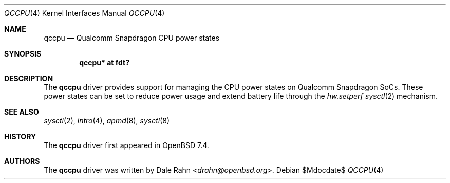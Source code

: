 .\"	$OpenBSD$
.\"
.\" Copyright (c) 2023 Dale Rahn <drahn@openbsd.org>
.\"
.\" Permission to use, copy, modify, and distribute this software for any
.\" purpose with or without fee is hereby granted, provided that the above
.\" copyright notice and this permission notice appear in all copies.
.\"
.\" THE SOFTWARE IS PROVIDED "AS IS" AND THE AUTHOR DISCLAIMS ALL WARRANTIES
.\" WITH REGARD TO THIS SOFTWARE INCLUDING ALL IMPLIED WARRANTIES OF
.\" MERCHANTABILITY AND FITNESS. IN NO EVENT SHALL THE AUTHOR BE LIABLE FOR
.\" ANY SPECIAL, DIRECT, INDIRECT, OR CONSEQUENTIAL DAMAGES OR ANY DAMAGES
.\" WHATSOEVER RESULTING FROM LOSS OF USE, DATA OR PROFITS, WHETHER IN AN
.\" ACTION OF CONTRACT, NEGLIGENCE OR OTHER TORTIOUS ACTION, ARISING OUT OF
.\" OR IN CONNECTION WITH THE USE OR PERFORMANCE OF THIS SOFTWARE.
.\"
.Dd $Mdocdate$
.Dt QCCPU 4
.Os
.Sh NAME
.Nm qccpu
.Nd Qualcomm Snapdragon CPU power states
.Sh SYNOPSIS
.Cd "qccpu* at fdt?"
.Sh DESCRIPTION
The
.Nm
driver provides support for managing the CPU power states on Qualcomm
Snapdragon SoCs.
These power states can be set to reduce power usage and extend battery
life through the
.Va hw.setperf
.Xr sysctl 2
mechanism.
.Sh SEE ALSO
.Xr sysctl 2 ,
.Xr intro 4 ,
.Xr apmd 8 ,
.Xr sysctl 8
.Sh HISTORY
The
.Nm
driver first appeared in
.Ox 7.4 .
.Sh AUTHORS
.An -nosplit
The
.Nm
driver was written by
.An Dale Rahn Aq Mt drahn@openbsd.org .
